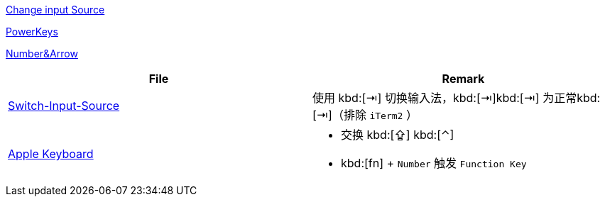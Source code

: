 https://www.v2ex.com/t/565667[Change input Source]

https://github.com/PowerKeys/PowerKeys[PowerKeys]

https://github.com/pqrs-org/KE-complex_modifications#karabiner-elements-usage[Number&Arrow]

[cols='a,a']
|===
| File | Remark

|xref:config/switch-input-source.json[Switch-Input-Source]
| 使用 kbd:[⇥] 切换输入法，kbd:[⇥]kbd:[⇥] 为正常kbd:[⇥]（排除 `iTerm2` ）

|xref:config/apple.json[Apple Keyboard]
|
* 交换 kbd:[⇪] kbd:[⌃]
* kbd:[fn] + `Number` 触发 `Function Key`
|===
